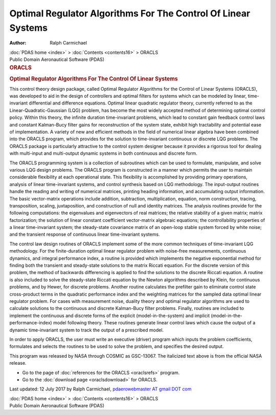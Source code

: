 ==============================================================
Optimal Regulator Algorithms For The Control Of Linear Systems
==============================================================

:Author: Ralph Carmichael

.. container:: crumb

   :doc:`PDAS home <index>` > :doc:`Contents <contents16>` > ORACLS

.. container:: newbanner

   Public Domain Aeronautical Software (PDAS)  

.. container::
   :name: header

   .. rubric:: ORACLS
      :name: oracls

   .. rubric:: Optimal Regulator Algorithms For The Control Of Linear
      Systems
      :name: optimal-regulator-algorithms-for-the-control-of-linear-systems

This control theory design package, called Optimal Regulator Algorithms
for the Control of Linear Systems (ORACLS), was developed to aid in the
design of controllers and optimal filters for systems which can be
modeled by linear, time-invariant differential and difference equations.
Optimal linear quadratic regulator theory, currently referred to as the
Linear-Quadratic-Gaussian (LQG) problem, has become the most widely
accepted method of determining optimal control policy. Within this
theory, the infinite duration time-invariant problems, which lead to
constant gain feedback control laws and constant Kalman-Bucy filter
gains for reconstruction of the system state, exhibit high tractability
and potential ease of implementation. A variety of new and efficient
methods in the field of numerical linear algebra have been combined into
the ORACLS program, which provides for the solution to time-invariant
continuous or discrete LQG problems. The ORACLS package is particularly
attractive to the control system designer because it provides a rigorous
tool for dealing with multi-input and multi-output dynamic systems in
both continuous and discrete form.

The ORACLS programming system is a collection of subroutines which can
be used to formulate, manipulate, and solve various LQG design problems.
The ORACLS program is constructed in a manner which permits the user to
maintain considerable flexibility at each operational state. This
flexibility is accomplished by providing primary operations, analysis of
linear time-invariant systems, and control synthesis based on LQG
methodology. The input-output routines handle the reading and writing of
numerical matrices, printing heading information, and accumulating
output information. The basic vector-matrix operations include addition,
subtraction, multiplication, equation, norm construction, tracing,
transposition, scaling, juxtaposition, and construction of null and
identity matrices. The analysis routines provide for the following
computations: the eigenvalues and eigenvectors of real matrices; the
relative stability of a given matrix; matrix factorization; the solution
of linear constant coefficient vector-matrix algebraic equations; the
controllability properties of a linear time-invariant system; the
steady-state covariance matrix of an open-loop stable system forced by
white noise; and the transient response of continuous linear
time-invariant systems.

The control law design routines of ORACLS implement some of the more
common techniques of time-invariant LQG methodology. For the
finite-duration optimal linear regulator problem with noise-free
measurements, continuous dynamics, and integral performance index, a
routine is provided which implements the negative exponential method for
finding both the transient and steady-state solutions to the matrix
Riccati equation. For the discrete version of this problem, the method
of backwards differencing is applied to find the solutions to the
discrete Riccati equation. A routine is also included to solve the
steady-state Riccati equation by the Newton algorithms described by
Klein, for continuous problems, and by Hewer, for discrete problems.
Another routine calculates the prefilter gain to eliminate control state
cross-product terms in the quadratic performance index and the weighting
matrices for the sampled data optimal linear regulator problem. For
cases with measurement noise, duality theory and optimal regulator
algorithms are used to calculate solutions to the continuous and
discrete Kalman-Bucy filter problems. Finally, routines are included to
implement the continuous and discrete forms of the explicit
(model-in-the-system) and implicit (model-in-the-performance-index)
model following theory. These routines generate linear control laws
which cause the output of a dynamic time-invariant system to track the
output of a prescribed model.

In order to apply ORACLS, the user must write an executive (driver)
program which inputs the problem coefficients, formulates and selects
the routines to be used to solve the problem, and specifies the desired
output.

This program was released by NASA through COSMIC as GSC-13067. The
italicized text above is from the official NASA release.

-  Go to the page of :doc:`references for the ORACLS <oraclsrefs>`
   program.
-  Go to the :doc:`download page <oraclsdownload>` for ORACLS.



Last updated: 12 July 2017 by Ralph Carmichael, `pdaerowebmaster AT
gmail DOT com <mailto:pdaerowebmaster@gmail.com>`__

.. container:: crumb

   :doc:`PDAS home <index>` > :doc:`Contents <contents16>` > ORACLS

.. container:: newbanner

   Public Domain Aeronautical Software (PDAS)  
